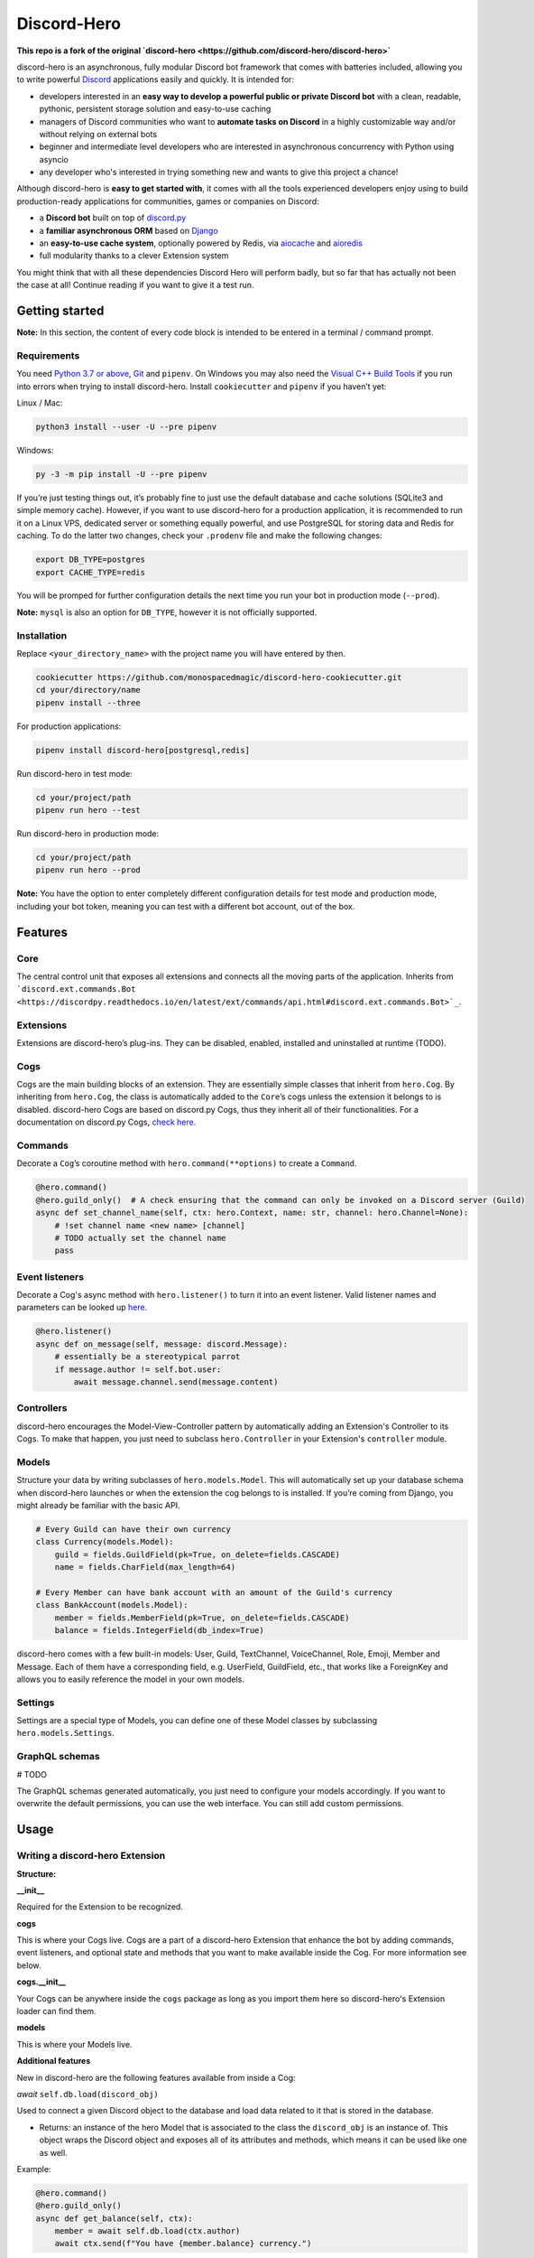 Discord-Hero
=============

**This repo is a fork of the original `discord-hero <https://github.com/discord-hero/discord-hero>`**

discord-hero is an asynchronous, fully modular Discord bot framework that comes with
batteries included, allowing you to write powerful `Discord <https://discordapp.com/>`_
applications easily and quickly. It is intended for:

-  developers interested in an **easy way to develop a powerful public
   or private Discord bot** with a clean, readable, pythonic,
   persistent storage solution and easy-to-use caching
-  managers of Discord communities who want to **automate tasks on
   Discord** in a highly customizable way and/or without relying on
   external bots
-  beginner and intermediate level developers who are interested in
   asynchronous concurrency with Python using asyncio
-  any developer who's interested in trying something new and
   wants to give this project a chance!

Although discord-hero is **easy to get started with**, it comes with all
the tools experienced developers enjoy using to build production-ready
applications for communities, games or companies on Discord:

-  a **Discord bot** built on top of
   `discord.py <https://github.com/Rapptz/discord.py>`_
-  a **familiar asynchronous ORM** based on
   `Django <https://www.djangoproject.com/>`_
-  an **easy-to-use cache system**, optionally powered by Redis, via
   `aiocache <https://github.com/argaen/aiocache>`_ and
   `aioredis <https://github.com/aio-libs/aioredis>`_
-  full modularity thanks to a clever Extension system

You might think that with all these dependencies Discord Hero will perform badly,
but so far that has actually not been the case at all! Continue reading
if you want to give it a test run.

Getting started
---------------

**Note:** In this section, the content of every code block is intended
to be entered in a terminal / command prompt.

Requirements
~~~~~~~~~~~~

You need `Python 3.7 or above <https://www.python.org/downloads/>`_,
`Git <https://git-scm.com/downloads>`_ and ``pipenv``.
On Windows you may also need the
`Visual C++ Build Tools <https://visualstudio.microsoft.com/visual-cpp-build-tools/>`_
if you run into errors when trying to install discord-hero.
Install ``cookiecutter`` and ``pipenv`` if you haven’t yet:

Linux / Mac: 

.. code-block:: bash

   python3 install --user -U --pre pipenv

Windows: 

.. code-block:: bash

   py -3 -m pip install -U --pre pipenv

If you’re just testing things out, it’s probably fine to just use the
default database and cache solutions (SQLite3 and simple memory cache).
However, if you want to use discord-hero for a production application,
it is recommended to run it on a Linux VPS, dedicated
server or something equally powerful, and use PostgreSQL for storing
data and Redis for caching. To do the latter two changes, check your
``.prodenv`` file and make the following changes:

.. code-block:: bash

    export DB_TYPE=postgres
    export CACHE_TYPE=redis

You will be promped for further configuration details the next time
you run your bot in production mode (``--prod``).

**Note:** ``mysql`` is also an option for ``DB_TYPE``, however it is not
officially supported.

Installation
~~~~~~~~~~~~

Replace ``<your_directory_name>`` with the project name you will have
entered by then. 

.. code-block:: bash

   cookiecutter https://github.com/monospacedmagic/discord-hero-cookiecutter.git
   cd your/directory/name
   pipenv install --three

For production applications: 

.. code-block:: bash

   pipenv install discord-hero[postgresql,redis]

Run discord-hero in test mode: 

.. code-block:: bash

   cd your/project/path
   pipenv run hero --test

Run discord-hero in production mode: 

.. code-block:: bash

   cd your/project/path
   pipenv run hero --prod

**Note:** You have the option to enter completely different configuration
details for test mode and production mode, including your bot token,
meaning you can test with a different bot account, out of the box.

Features
--------

Core
~~~~

The central control unit that exposes all extensions and connects all
the moving parts of the application. Inherits from
```discord.ext.commands.Bot <https://discordpy.readthedocs.io/en/latest/ext/commands/api.html#discord.ext.commands.Bot>`_``.

Extensions
~~~~~~~~~~

Extensions are discord-hero’s plug-ins. They can be disabled, enabled,
installed and uninstalled at runtime (TODO).

Cogs
~~~~

Cogs are the main building blocks of an extension. They are essentially
simple classes that inherit from ``hero.Cog``. By inheriting from
``hero.Cog``, the class is automatically added to the ``Core``\ ’s cogs
unless the extension it belongs to is disabled.
discord-hero Cogs are based on discord.py Cogs, thus they inherit
all of their functionalities. For a documentation on discord.py Cogs,
`check here <https://discordpy.readthedocs.io/en/latest/ext/commands/api.html#discord.ext.commands.Cog>`_.

Commands
~~~~~~~~

Decorate a ``Cog``\ ’s coroutine method with ``hero.command(**options)``
to create a ``Command``. 

.. code-block:: python3

   @hero.command()
   @hero.guild_only()  # A check ensuring that the command can only be invoked on a Discord server (Guild)
   async def set_channel_name(self, ctx: hero.Context, name: str, channel: hero.Channel=None):
       # !set channel name <new name> [channel]
       # TODO actually set the channel name
       pass

Event listeners
~~~~~~~~~~~~~~~

Decorate a Cog's async method with ``hero.listener()`` to turn it into an event
listener. Valid listener names and parameters can be looked up
`here <https://discordpy.readthedocs.io/en/stable/api.html#event-reference>`__. 

.. code-block:: python3

   @hero.listener()
   async def on_message(self, message: discord.Message):
       # essentially be a stereotypical parrot
       if message.author != self.bot.user:
           await message.channel.send(message.content)

Controllers
~~~~~~~~~~~

discord-hero encourages the Model-View-Controller pattern by
automatically adding an Extension's Controller to its Cogs.
To make that happen, you just need to subclass ``hero.Controller``
in your Extension's ``controller`` module.

Models
~~~~~~

Structure your data by writing subclasses of ``hero.models.Model``. This will
automatically set up your database schema when discord-hero launches or
when the extension the cog belongs to is installed. If you’re coming
from Django, you might already be familiar with the basic API.

.. code-block:: python3

   # Every Guild can have their own currency
   class Currency(models.Model):
       guild = fields.GuildField(pk=True, on_delete=fields.CASCADE)
       name = fields.CharField(max_length=64)

   # Every Member can have bank account with an amount of the Guild's currency
   class BankAccount(models.Model):
       member = fields.MemberField(pk=True, on_delete=fields.CASCADE)
       balance = fields.IntegerField(db_index=True)

discord-hero comes with a few built-in models: User, Guild, TextChannel,
VoiceChannel, Role, Emoji, Member and Message. Each of them have a
corresponding field, e.g. UserField, GuildField, etc., that works like
a ForeignKey and allows you to easily reference the model in your own models.

Settings
~~~~~~~~

Settings are a special type of Models, you can define one of these Model
classes by subclassing ``hero.models.Settings``.

GraphQL schemas
~~~~~~~~~~~~~~~

# TODO

The GraphQL schemas generated automatically, you just need to configure
your models accordingly. If you want to overwrite the default
permissions, you can use the web interface. You can still add custom permissions.

Usage
-----

Writing a discord-hero Extension
~~~~~~~~~~~~~~~~~~~~~~~~~~~~~~~~

**Structure:**

**\_\_init\_\_**

Required for the Extension to be recognized.

**cogs**

This is where your Cogs live. Cogs are a part of a discord-hero Extension that
enhance the bot by adding commands, event listeners, and optional state and
methods that you want to make available inside the Cog. For more information
see below.

**cogs.\_\_init\_\_**

Your Cogs can be anywhere inside the ``cogs`` package as long as you
import them here so discord-hero's Extension loader can find them.

**models**

This is where your Models live.

**Additional features**

New in discord-hero are the following features available from inside a Cog:

*await* ``self.db.load(discord_obj)``

Used to connect a given Discord object to the database and load data
related to it that is stored in the database.

- Returns: an instance of the hero Model that is associated to the class
  the ``discord_obj`` is an instance of. This object wraps the Discord
  object and exposes all of its attributes and methods, which means
  it can be used like one as well.

Example: 

.. code-block:: python3

    @hero.command()
    @hero.guild_only()
    async def get_balance(self, ctx):
        member = await self.db.load(ctx.author)
        await ctx.send(f"You have {member.balance} currency.")

*Hero Models as parameters*

You can define a discord-hero Model as a parameter type for a command.
This will automatically parse the user input and pass a (loaded) instance
of the Model to your command. Example: 

.. code-block:: python3


    @hero.command()
    @hero.guild_only()
    async def get_balance(self, ctx, member: hero.Member):
        await ctx.send(f"{member.name} has {member.balance} currency.")

*Automatic grouping of commands*

discord-hero automatically interprets a ``_`` in a command name as a
space. This means there is no need to manually group commands anymore,
and you can use groups introduced by other Extensions or discord-hero
itself to create commands that are closer to natural language and
thus more intuitive to use for the general audience.

``self.cache``

This is a ``hero.Cache`` instance that allows you to set or get
a given key into the database. There are more methods available
to you than just get or set; for now, check out the source code
for those.

``self.ctl``

Your Extension's Controller. ``None`` if your Extension doesn't have
a ``hero.Controller`` subclass (you can only have one per Extension).

``self.settings```

Your Extension's Settings. ``None`` if your Extension doesn't have
a ``hero.Settings`` subclass (you can only have one per Extension).

**Note:** You need at least one Cog for your extension to work.
Alternatively, you can define a (non-async) function called ``setup``
that takes one argument, a ``hero.Core`` instance.
This function will be called when discord-hero loads the Extension.
It needs to be imported to ``cogs.__init__`` if it isn't defined there,
it needs to instantiate all the Cog classes you have created, and
it needs to pass each Cog instance to the Core's ``add_cog`` method.

New in discord-hero are the following features regarding (Django) Models:

*async*

Django's ORM has been made to work well with asyncio with the help of asgiref.
discord-hero introduces a decorator ``hero.async_using_db`` that turns a
synchronous function or method into an async one (that needs to be awaited)
and also makes any database operations in it work, magically. What happens
behind the scenes is that these database operations are executed in order
in a single, separate thread.

Furthermore, discord-hero adds async versions of QuerySet and Model instance
methods that are prefixed with ``async_`` (only for those methods that
actually operate on the database to load, create, update or delete data).
This is a temporary solution until Django's ORM officially supports async,
but for the time being it works extremely well!

Legal stuff
-----------

Discord is a registered trademark of Discord Inc.

Except as otherwise noted, discord-hero is licensed under the Apache
License, Version 2.0 (`<LICENSE.Apache-2.0>`__ or
`<http://www.apache.org/licenses/LICENSE-2.0>`__) or
the MIT license (`<LICENSE.MIT>`__ or
`<http://opensource.org/licenses/MIT>`__), at your option.

Unless you explicitly state otherwise, any contribution intentionally
submitted for inclusion in the work by you, as defined in the
Apache-2.0 license, shall be dual licensed under the Apache
License, Version 2.0, and the MIT license, without any
additional terms or conditions.

SPDX-License-Identifier: Apache-2.0 OR MIT
